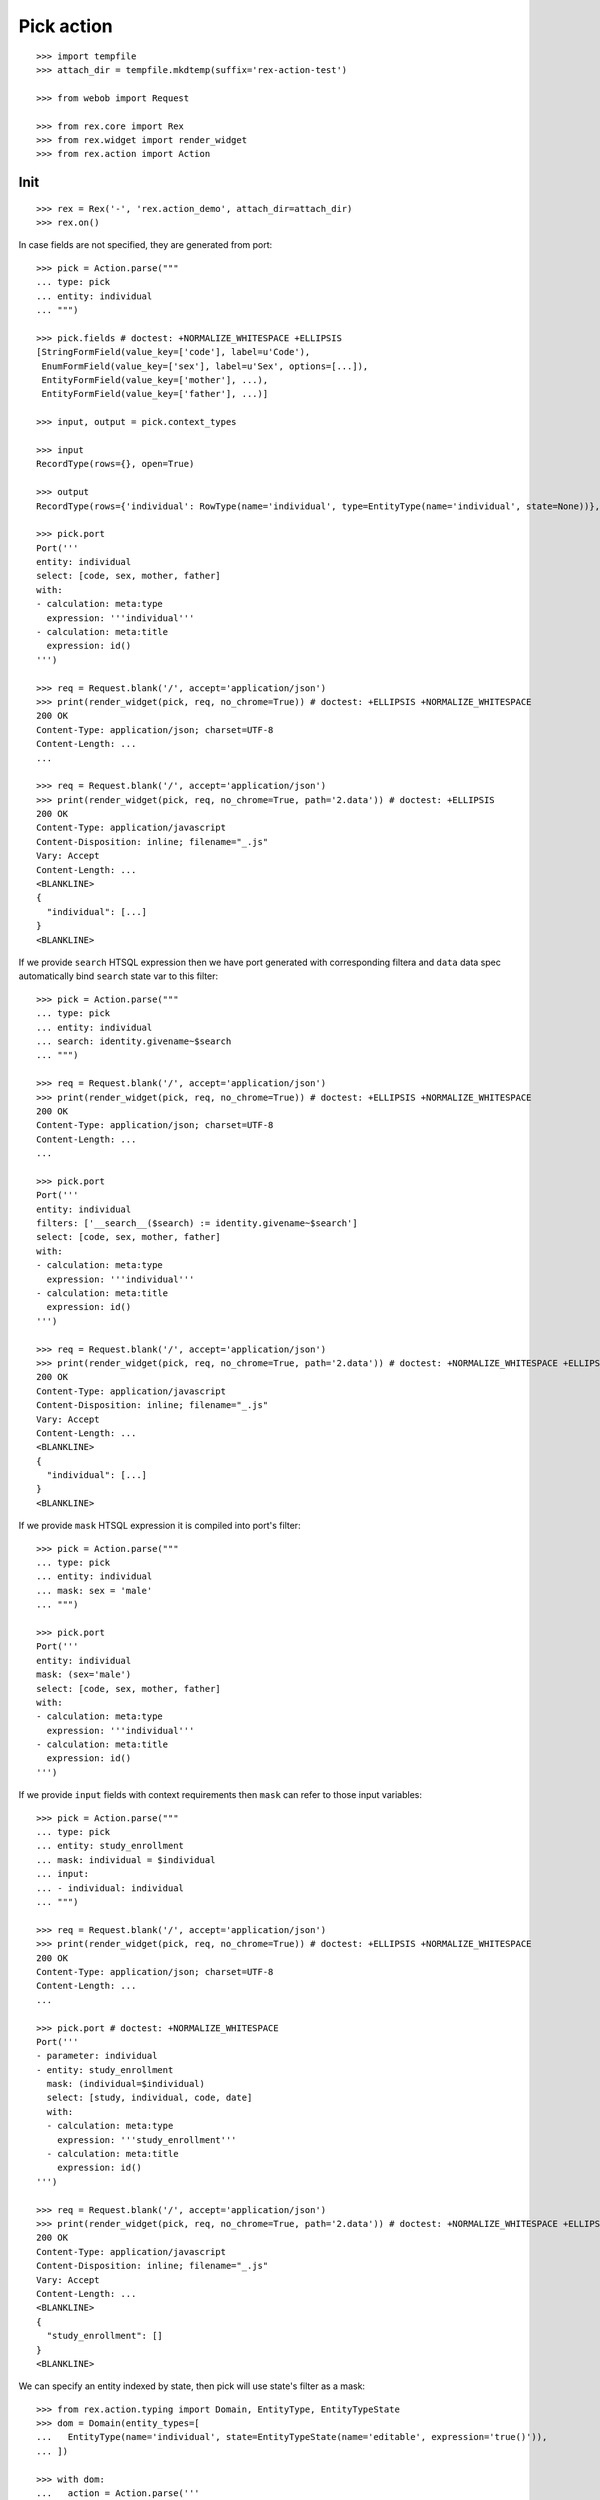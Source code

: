 Pick action
===========

::

  >>> import tempfile
  >>> attach_dir = tempfile.mkdtemp(suffix='rex-action-test')

  >>> from webob import Request

  >>> from rex.core import Rex
  >>> from rex.widget import render_widget
  >>> from rex.action import Action

Init
----

::

  >>> rex = Rex('-', 'rex.action_demo', attach_dir=attach_dir)
  >>> rex.on()

In case fields are not specified, they are generated from port::

  >>> pick = Action.parse("""
  ... type: pick
  ... entity: individual
  ... """)

  >>> pick.fields # doctest: +NORMALIZE_WHITESPACE +ELLIPSIS
  [StringFormField(value_key=['code'], label=u'Code'),
   EnumFormField(value_key=['sex'], label=u'Sex', options=[...]),
   EntityFormField(value_key=['mother'], ...),
   EntityFormField(value_key=['father'], ...)]

  >>> input, output = pick.context_types

  >>> input
  RecordType(rows={}, open=True)

  >>> output
  RecordType(rows={'individual': RowType(name='individual', type=EntityType(name='individual', state=None))}, open=True)

  >>> pick.port
  Port('''
  entity: individual
  select: [code, sex, mother, father]
  with:
  - calculation: meta:type
    expression: '''individual'''
  - calculation: meta:title
    expression: id()
  ''')

  >>> req = Request.blank('/', accept='application/json')
  >>> print(render_widget(pick, req, no_chrome=True)) # doctest: +ELLIPSIS +NORMALIZE_WHITESPACE
  200 OK
  Content-Type: application/json; charset=UTF-8
  Content-Length: ...
  ...

  >>> req = Request.blank('/', accept='application/json')
  >>> print(render_widget(pick, req, no_chrome=True, path='2.data')) # doctest: +ELLIPSIS
  200 OK
  Content-Type: application/javascript
  Content-Disposition: inline; filename="_.js"
  Vary: Accept
  Content-Length: ...
  <BLANKLINE>
  {
    "individual": [...]
  }
  <BLANKLINE>

If we provide ``search`` HTSQL expression then we have port generated with
corresponding filtera and ``data`` data spec automatically bind ``search`` state
var to this filter::

  >>> pick = Action.parse("""
  ... type: pick
  ... entity: individual
  ... search: identity.givename~$search
  ... """)

  >>> req = Request.blank('/', accept='application/json')
  >>> print(render_widget(pick, req, no_chrome=True)) # doctest: +ELLIPSIS +NORMALIZE_WHITESPACE
  200 OK
  Content-Type: application/json; charset=UTF-8
  Content-Length: ...
  ...

  >>> pick.port
  Port('''
  entity: individual
  filters: ['__search__($search) := identity.givename~$search']
  select: [code, sex, mother, father]
  with:
  - calculation: meta:type
    expression: '''individual'''
  - calculation: meta:title
    expression: id()
  ''')

  >>> req = Request.blank('/', accept='application/json')
  >>> print(render_widget(pick, req, no_chrome=True, path='2.data')) # doctest: +NORMALIZE_WHITESPACE +ELLIPSIS
  200 OK
  Content-Type: application/javascript
  Content-Disposition: inline; filename="_.js"
  Vary: Accept
  Content-Length: ...
  <BLANKLINE>
  {
    "individual": [...]
  }
  <BLANKLINE>

If we provide ``mask`` HTSQL expression it is compiled into port's filter::


  >>> pick = Action.parse("""
  ... type: pick
  ... entity: individual
  ... mask: sex = 'male'
  ... """)

  >>> pick.port
  Port('''
  entity: individual
  mask: (sex='male')
  select: [code, sex, mother, father]
  with:
  - calculation: meta:type
    expression: '''individual'''
  - calculation: meta:title
    expression: id()
  ''')

If we provide ``input`` fields with context requirements then ``mask`` can refer
to those input variables::

  >>> pick = Action.parse("""
  ... type: pick
  ... entity: study_enrollment
  ... mask: individual = $individual
  ... input:
  ... - individual: individual
  ... """)

  >>> req = Request.blank('/', accept='application/json')
  >>> print(render_widget(pick, req, no_chrome=True)) # doctest: +ELLIPSIS +NORMALIZE_WHITESPACE
  200 OK
  Content-Type: application/json; charset=UTF-8
  Content-Length: ...
  ...

  >>> pick.port # doctest: +NORMALIZE_WHITESPACE
  Port('''
  - parameter: individual
  - entity: study_enrollment
    mask: (individual=$individual)
    select: [study, individual, code, date]
    with:
    - calculation: meta:type
      expression: '''study_enrollment'''
    - calculation: meta:title
      expression: id()
  ''')

  >>> req = Request.blank('/', accept='application/json')
  >>> print(render_widget(pick, req, no_chrome=True, path='2.data')) # doctest: +NORMALIZE_WHITESPACE +ELLIPSIS
  200 OK
  Content-Type: application/javascript
  Content-Disposition: inline; filename="_.js"
  Vary: Accept
  Content-Length: ...
  <BLANKLINE>
  {
    "study_enrollment": []
  }
  <BLANKLINE>

We can specify an entity indexed by state, then pick will use state's filter as
a mask::

  >>> from rex.action.typing import Domain, EntityType, EntityTypeState
  >>> dom = Domain(entity_types=[
  ...   EntityType(name='individual', state=EntityTypeState(name='editable', expression='true()')),
  ... ])

  >>> with dom:
  ...   action = Action.parse('''
  ... type: pick
  ... entity: individual[editable]
  ... ''')

  >>> action.port
  Port('''
  entity: individual
  mask: (true())
  select: [code, sex, mother, father]
  with:
  - calculation: meta:type
    expression: '''individual'''
  - calculation: meta:title
    expression: id()
  - calculation: meta:state:editable
    expression: true()
  ''')

Cleanup
-------

::

  >>> rex.off()


